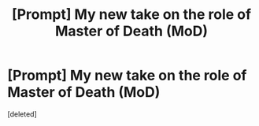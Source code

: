 #+TITLE: [Prompt] My new take on the role of Master of Death (MoD)

* [Prompt] My new take on the role of Master of Death (MoD)
:PROPERTIES:
:Score: 0
:DateUnix: 1558102500.0
:DateShort: 2019-May-17
:FlairText: Prompt
:END:
[deleted]

